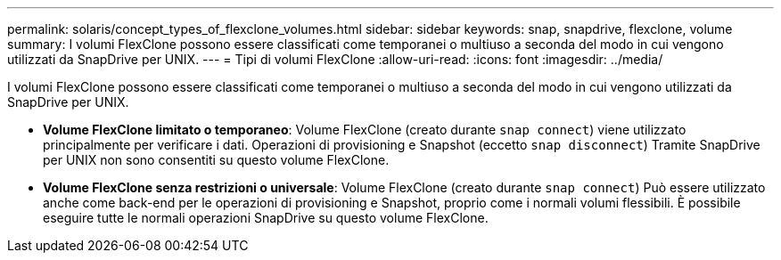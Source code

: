 ---
permalink: solaris/concept_types_of_flexclone_volumes.html 
sidebar: sidebar 
keywords: snap, snapdrive, flexclone, volume 
summary: I volumi FlexClone possono essere classificati come temporanei o multiuso a seconda del modo in cui vengono utilizzati da SnapDrive per UNIX. 
---
= Tipi di volumi FlexClone
:allow-uri-read: 
:icons: font
:imagesdir: ../media/


[role="lead"]
I volumi FlexClone possono essere classificati come temporanei o multiuso a seconda del modo in cui vengono utilizzati da SnapDrive per UNIX.

* *Volume FlexClone limitato o temporaneo*: Volume FlexClone (creato durante `snap connect`) viene utilizzato principalmente per verificare i dati. Operazioni di provisioning e Snapshot (eccetto `snap disconnect`) Tramite SnapDrive per UNIX non sono consentiti su questo volume FlexClone.
* *Volume FlexClone senza restrizioni o universale*: Volume FlexClone (creato durante `snap connect`) Può essere utilizzato anche come back-end per le operazioni di provisioning e Snapshot, proprio come i normali volumi flessibili. È possibile eseguire tutte le normali operazioni SnapDrive su questo volume FlexClone.

